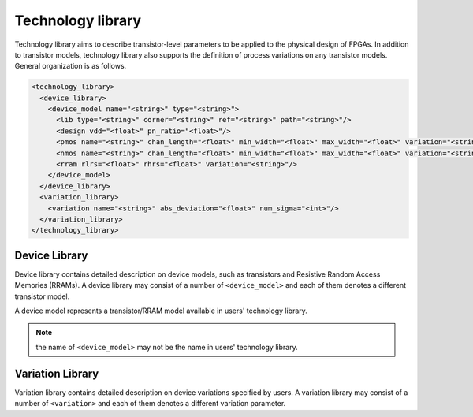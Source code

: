 .. _technology_library:

Technology library
------------------

Technology library aims to describe transistor-level parameters to be applied to the physical design of FPGAs. In addition to transistor models, technology library also supports the definition of process variations on any transistor models. 
General organization is as follows.

.. code-block:: xml

  <technology_library>
    <device_library>
      <device_model name="<string>" type="<string>">
        <lib type="<string>" corner="<string>" ref="<string>" path="<string>"/>
        <design vdd="<float>" pn_ratio="<float>"/>
        <pmos name="<string>" chan_length="<float>" min_width="<float>" max_width="<float>" variation="<string>"/>
        <nmos name="<string>" chan_length="<float>" min_width="<float>" max_width="<float>" variation="<string>"/>
        <rram rlrs="<float>" rhrs="<float>" variation="<string>"/> 
      </device_model>
    </device_library>
    <variation_library>
      <variation name="<string>" abs_deviation="<float>" num_sigma="<int>"/>
    </variation_library>
  </technology_library>

Device Library
^^^^^^^^^^^^^^
Device library contains detailed description on device models, such as transistors and Resistive Random Access Memories (RRAMs).
A device library may consist of a number of ``<device_model>`` and each of them denotes a different transistor model.

A device model represents a transistor/RRAM model available in users' technology library.

.. option:: <device_model name="<string>" type="<string>">
  
  Specify the name and type of a device model
  
  - ``name="<string>"`` is the unique name of the device model in the context of ``<device_library>``. 
  - ``type="transistor|rram"`` is the type of device model in terms of functionality
    Currently, OpenFPGA supports two types: transistor and RRAM.

.. note:: the name of ``<device_model>`` may not be the name in users' technology library.

.. option:: <lib type="<string>" corner="<string>" ref="<string>" path="<string>"/>

  Specify the technology library that defines the device model

  - ``type="academia|industry"``  For the industry library, FPGA-SPICE will use ``.lib <lib_file_path>`` to include the library file in SPICE netlists. For academia library, FPGA-SPICE will use ``.include <lib_file_path>`` to include the library file in SPICE netlists

  - ``corner="<string>"`` is the process corner name available in technology library. 
    For example, the type of transistors can be ``TT``, ``SS`` and ``FF`` *etc*.

  - ``ref="<string>"`` specify the reference of in calling a transistor model. In SPICE netlists, define a transistor follows the convention: 

  .. code-block:: xml

    <model_ref><trans_name> <ports> <model_name>

  The reference depends on the technology and the type of library. For example, the PTM bulk model uses “M” as the reference while the PTM FinFET model uses “X” as the reference.

  - ``path="<string>"`` specify the path of the technology library file. For example: 

  .. code-block:: xml 

    lib_path=/home/tech/45nm.pm.

.. option:: <design vdd="<float>" pn_ratio="<float>"/>

   Specify transistor-level design parameters

   - ``vdd="<float>"`` specify the working voltage for the technology. The voltage will be used as the supply voltage in all the SPICE netlists.
 
   - ``pn_ratio="<float>"`` specify the ratio between *p*-type and *n*-type transistors. The ratio will be used when building circuit structures such as inverters, buffers, etc.

.. option:: <pmos|nmos name="<string>" chan_length="<float>" min_width="<float>" max_width="<float>" variation="<string>"/>
  
  Specify device-level parameters for transistors

  - ``name="<string>"`` specify the name of the p/n type transistor, which can be found in the manual of the technology provider.

  - ``chan_length="<float>"`` specify the channel length of a *p/n* type transistor.
  
  - ``min_width="<float>"`` specify the minimum width of a *p/n* type transistor. This parameter will be used in building inverter, buffer, *etc*. as a base number for transistor sizing. 

  - ``max_width="<float>"`` specify the maximum width of a *p/n* type transistor. This parameter will be used in building inverter, buffer, *etc*. as a base number for transistor sizing. If the required transistor width exceeds the maximum width, multiple transistors will be instanciated. Note that for FinFET technology, your ``max_width`` should be the same as your ``min_width``.

    .. note:: The ``max_width`` is optional. By default, it will be set to be same as the ``min_width``.

  - ``variation="<string>"`` specify the variation name defined in the ``<variation_library>`` 

.. option:: <rram rlrs="<float>" rhrs="<float>" variation="<string>"/> 

  Specify device-level parameters for RRAMs

  - ``rlrs="<float>"`` specify the resistance of Low Resistance State (LRS) of a RRAM device

  - ``rhrs="<float>"`` specify the resistance of High Resistance State (HRS) of a RRAM device 

  - ``variation="<string>"`` specify the variation name defined in the ``<variation_library>`` 

Variation Library
^^^^^^^^^^^^^^^^^
Variation library contains detailed description on device variations specified by users.
A variation library may consist of a number of ``<variation>`` and each of them denotes a different variation parameter.

.. option:: <variation name="<string>" abs_deviation="<float>" num_sigma="<int>"/>
  
  Specify detail variation parameters

  - ``name="<string>"`` is the unique name of the device variation in the context of ``<variation_library>``.  The name will be used in ``<device_model>`` to bind variations
  
  - ``abs_variation="<float>"`` is the absolute deviation of a variation

  - ``num_sigma="<int>"`` is the standard deviation of a variation
